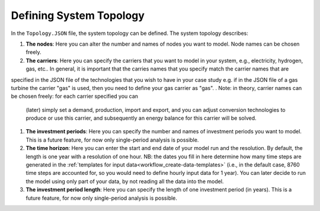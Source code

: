 .. _workflow_define-topology:

Defining System Topology
=====================================

In the ``Topology.JSON`` file, the system topology can be defined. The system topology describes:

#. **The nodes**: Here you can alter the number and names of nodes you want to model. Node names can be chosen freely.
#. **The carriers**: Here you can specify the carriers that you want to model in your system, e.g., electricity, hydrogen,
   gas, etc.. In general, it is important that the carries names that you specify match the carrier names that are
specified in the JSON file of the technologies that you wish to have in your case study e.g. if in the JSON file of
a gas turbine the carrier "gas" is used, then you need to define your gas carrier as "gas".
. Note: in theory, carrier names can be chosen freely: for each carrier specified you can
   (later) simply set a demand, production, import and export, and you can adjust conversion technologies to produce or
   use this carrier, and subsequently an energy balance for this carrier will be solved.
#. **The investment periods**: Here you can specify the number and names of investment periods you want to
   model. This is a future feature, for now only single-period analysis is possible.
#. **The time horizon**: Here you can enter the start and end date of your model run
   and the resolution. By default, the length is one year with a resolution of one
   hour. NB: the dates you fill in here determine how many time
   steps are generated in the :ref:`templates for input data<workflow_create-data-templates>` (i.e., in the
   default case, 8760 time steps are accounted for, so you would need to define hourly input data for 1 year). You can
   later decide to run the model using only part of your data, by not reading all the data into the model.
#. **The investment period length**: Here you can specify the length of one
   investment period (in years). This is a future feature, for now only single-period
   analysis is possible.


